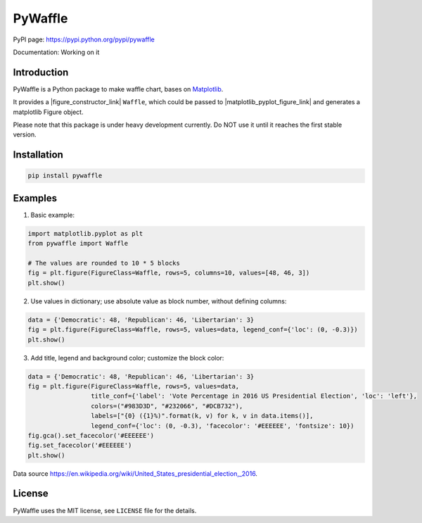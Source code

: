 PyWaffle
========

PyPI page: https://pypi.python.org/pypi/pywaffle

Documentation: Working on it

Introduction
------------

PyWaffle is a Python package to make waffle chart, bases on `Matplotlib <https://matplotlib.org/>`_.

It provides a |figure_constructor_link| ``Waffle``, which could be passed to |matplotlib_pyplot_figure_link| and generates a matplotlib Figure object.

.. |figure_constructor_link| raw:: html

   <a href="https://matplotlib.org/devdocs/gallery/subplots_axes_and_figures/custom_figure_class.html" target="_blank">Figure constructor</a>


.. |matplotlib_pyplot_figure_link| raw:: html

   <a href="https://matplotlib.org/devdocs/api/_as_gen/matplotlib.pyplot.figure.html" target="_blank">Figure constructor</a>


Please note that this package is under heavy development currently. Do NOT use it until it reaches the first stable version.

Installation
------------

.. code:: bash

    pip install pywaffle

Examples
--------

1. Basic example:

.. code:: python

    import matplotlib.pyplot as plt
    from pywaffle import Waffle

    # The values are rounded to 10 * 5 blocks
    fig = plt.figure(FigureClass=Waffle, rows=5, columns=10, values=[48, 46, 3])
    plt.show()

.. raw:: html

    <img src="README_images/basic.svg", alt="">

2. Use values in dictionary; use absolute value as block number, without defining columns:

.. code:: python

    data = {'Democratic': 48, 'Republican': 46, 'Libertarian': 3}
    fig = plt.figure(FigureClass=Waffle, rows=5, values=data, legend_conf={'loc': (0, -0.3)})
    plt.show()

.. raw:: html

    <img src="README_images/absolute_block_numbers.svg", alt="Use values in dictionary; use absolute value as block number, without defining columns">

3. Add title, legend and background color; customize the block color:

.. code:: python

    data = {'Democratic': 48, 'Republican': 46, 'Libertarian': 3}
    fig = plt.figure(FigureClass=Waffle, rows=5, values=data,
                     title_conf={'label': 'Vote Percentage in 2016 US Presidential Election', 'loc': 'left'},
                     colors=("#983D3D", "#232066", "#DCB732"),
                     labels=["{0} ({1}%)".format(k, v) for k, v in data.items()],
                     legend_conf={'loc': (0, -0.3), 'facecolor': '#EEEEEE', 'fontsize': 10})
    fig.gca().set_facecolor('#EEEEEE')
    fig.set_facecolor('#EEEEEE')
    plt.show()

.. raw:: html

    <img src="README_images/title_and_legend.svg", alt="Add title, legend and background color; customize the block color">

Data source `https://en.wikipedia.org/wiki/United_States_presidential_election,_2016 <https://en.wikipedia.org/wiki/United_States_presidential_election,_2016>`__.

License
-------

PyWaffle uses the MIT license, see ``LICENSE`` file for the details.
